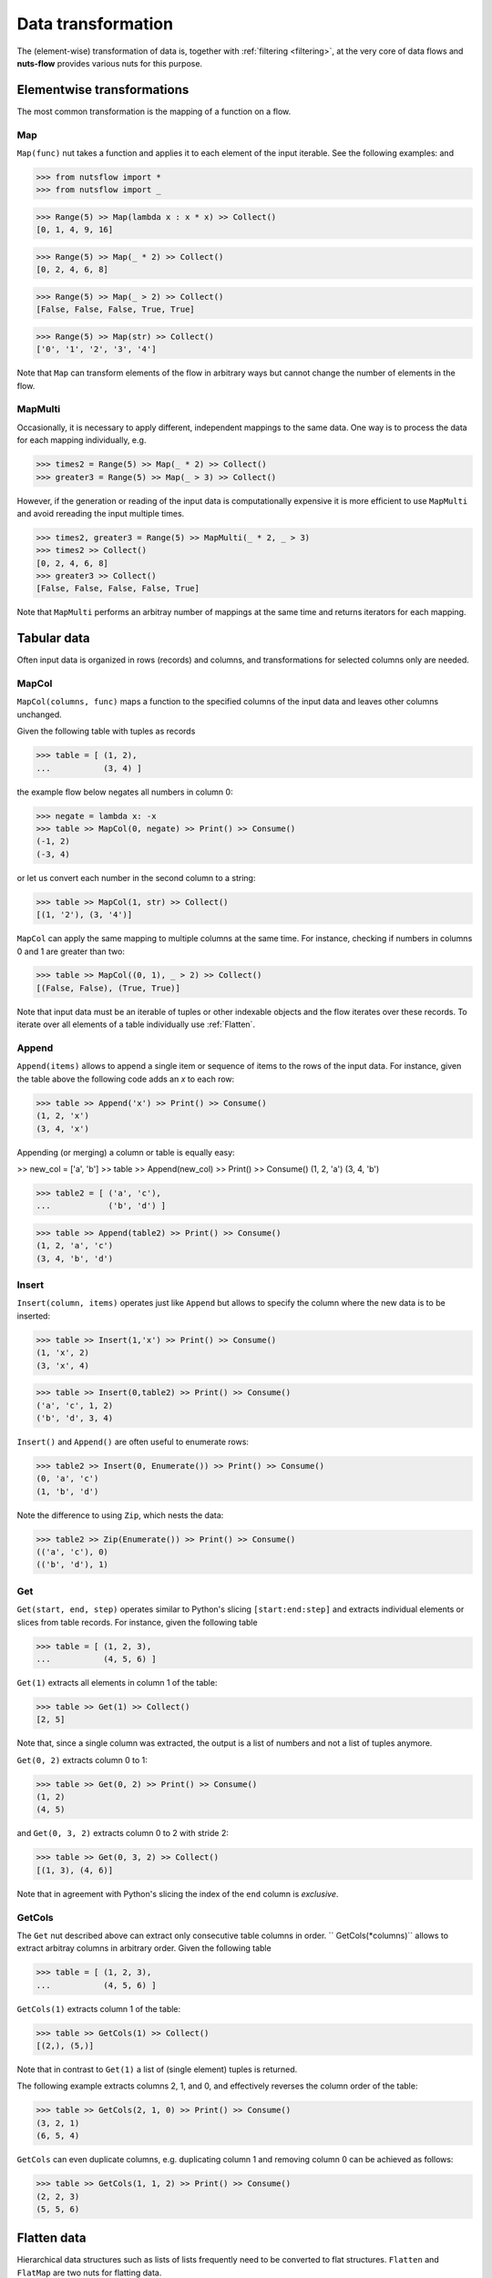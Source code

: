 .. _transforming:

Data transformation
===================


The (element-wise) transformation of data is, together with
:ref:`filtering <filtering>`, at the very core of data flows and
**nuts-flow** provides various nuts for this purpose.


Elementwise transformations
---------------------------

The most common transformation is the mapping of a function on a flow.

Map
^^^

``Map(func)`` nut takes a function and applies it to each element of
the input iterable. See the following examples: and 

>>> from nutsflow import *
>>> from nutsflow import _
  
>>> Range(5) >> Map(lambda x : x * x) >> Collect()
[0, 1, 4, 9, 16]

>>> Range(5) >> Map(_ * 2) >> Collect()
[0, 2, 4, 6, 8]

>>> Range(5) >> Map(_ > 2) >> Collect()
[False, False, False, True, True]

>>> Range(5) >> Map(str) >> Collect()
['0', '1', '2', '3', '4']

Note that ``Map`` can transform elements of the flow in arbitrary ways
but cannot change the number of elements in the flow.

  
MapMulti
^^^^^^^^

Occasionally, it is necessary to apply different, independent 
mappings to the same data. One way is to process the data for each
mapping individually, e.g.
  
>>> times2 = Range(5) >> Map(_ * 2) >> Collect()
>>> greater3 = Range(5) >> Map(_ > 3) >> Collect()

However, if the generation or reading of the input data is
computationally expensive it is more efficient to use ``MapMulti``
and avoid rereading the input multiple times.

>>> times2, greater3 = Range(5) >> MapMulti(_ * 2, _ > 3)
>>> times2 >> Collect()
[0, 2, 4, 6, 8]
>>> greater3 >> Collect()
[False, False, False, False, True]

Note that ``MapMulti`` performs an arbitray number of mappings
at the same time and returns iterators for each mapping.



Tabular data
------------

Often input data is organized in rows (records) and columns,
and transformations for selected columns only are needed.

MapCol
^^^^^^

``MapCol(columns, func)`` maps a function to the specified
columns of the input data and leaves other columns unchanged.

Given the following table with tuples as records

>>> table = [ (1, 2), 
...           (3, 4) ]

the example flow below negates all numbers in column 0:
  
>>> negate = lambda x: -x
>>> table >> MapCol(0, negate) >> Print() >> Consume()
(-1, 2)
(-3, 4)
  
or let us convert each number in the second column to a string:  
  
>>> table >> MapCol(1, str) >> Collect()
[(1, '2'), (3, '4')]
  
``MapCol`` can apply the same mapping to multiple columns at
the same time. For instance, checking if numbers in columns
0 and 1 are greater than two: 
  
>>> table >> MapCol((0, 1), _ > 2) >> Collect()
[(False, False), (True, True)]
  
Note that input data must be an iterable of tuples or other 
indexable objects and the flow iterates over these records.
To iterate over all elements of a table individually use
:ref:`Flatten`.  


Append
^^^^^^

``Append(items)`` allows to append a single item or sequence
of items to the rows of the input data. For instance, given the
table above the following code adds an `x` to each row:

>>> table >> Append('x') >> Print() >> Consume()
(1, 2, 'x')
(3, 4, 'x')

Appending (or merging) a column or table is equally easy:

>> new_col = ['a', 'b']
>> table >> Append(new_col) >> Print() >> Consume()
(1, 2, 'a')
(3, 4, 'b')

>>> table2 = [ ('a', 'c'),
...            ('b', 'd') ]

>>> table >> Append(table2) >> Print() >> Consume()
(1, 2, 'a', 'c')
(3, 4, 'b', 'd')


Insert
^^^^^^

``Insert(column, items)`` operates just like ``Append`` but allows
to specify the column where the new data is to be inserted:

>>> table >> Insert(1,'x') >> Print() >> Consume()
(1, 'x', 2)
(3, 'x', 4)

>>> table >> Insert(0,table2) >> Print() >> Consume()
('a', 'c', 1, 2)
('b', 'd', 3, 4)

``Insert()`` and ``Append()`` are often useful to enumerate rows:

>>> table2 >> Insert(0, Enumerate()) >> Print() >> Consume()
(0, 'a', 'c')
(1, 'b', 'd')

Note the difference to using ``Zip``, which nests the data:

>>> table2 >> Zip(Enumerate()) >> Print() >> Consume()
(('a', 'c'), 0)
(('b', 'd'), 1)


Get
^^^

``Get(start, end, step)`` operates similar to Python's slicing 
``[start:end:step]`` and extracts individual elements or
slices from table records. For instance, given the following table

>>> table = [ (1, 2, 3), 
...           (4, 5, 6) ]

``Get(1)`` extracts all elements in column 1 of the table:  

>>> table >> Get(1) >> Collect()
[2, 5]
  
Note that, since a single column was extracted, the output is a 
list of numbers and not a list of tuples anymore.

``Get(0, 2)`` extracts column 0 to 1: 
    
>>> table >> Get(0, 2) >> Print() >> Consume()
(1, 2)
(4, 5)
  
and ``Get(0, 3, 2)`` extracts column 0 to 2 with stride 2:   

>>> table >> Get(0, 3, 2) >> Collect()
[(1, 3), (4, 6)]
  
Note that in agreement with Python's slicing the index of the
``end`` column is *exclusive*.



GetCols
^^^^^^^

The ``Get`` nut described above can extract only consecutive
table columns in order. `` GetCols(*columns)`` allows to extract
arbitray columns in arbitrary order. Given the following table

>>> table = [ (1, 2, 3), 
...           (4, 5, 6) ]

``GetCols(1)`` extracts column 1 of the table:

>>> table >> GetCols(1) >> Collect()
[(2,), (5,)]
  
Note that in contrast to ``Get(1)`` a list of (single element)
tuples is returned.

The following example extracts columns 2, 1, and 0, and
effectively reverses the column order of the table: 

>>> table >> GetCols(2, 1, 0) >> Print() >> Consume()
(3, 2, 1)
(6, 5, 4)
  
``GetCols`` can even duplicate columns, e.g. duplicating 
column 1 and removing column 0 can be achieved as follows:

>>> table >> GetCols(1, 1, 2) >> Print() >> Consume()
(2, 2, 3)
(5, 5, 6)



Flatten data
------------

Hierarchical data structures such as lists of lists frequently
need to be converted to flat structures. ``Flatten`` and ``FlatMap``
are two nuts for flatting data.

Flatten
^^^^^^^

``Flatten`` flattens all iterables within the input and returns
an iterator over the result. For instance:

>>> [(1, 2), (3, 4, 5), 6] >> Flatten() >> Collect()
[1, 2, 3, 4, 5, 6]

Note that only one level is flattend. Deeper structures remain
unchanged

>>> [(1, 2), ((3, 4), 5), 6] >> Flatten() >> Collect()
[1, 2, (3, 4), 5, 6]
  
but can be, of course, flattend by sucessive calls of ``Flatten``:

>>> [(1, 2), ((3, 4), 5), 6] >> Flatten() >> Flatten() >> Collect()
[1, 2, 3, 4, 5, 6]


FlatMap
^^^^^^^

A common operation is a ``Map`` followed by a ``Flatten`` and ``FlatMap``
is a nut that provides this operation in one call. See the following 
examples to dublicate all numbers in a list of numbers:

>>> dup = lambda x: (x, x)

>>> [0, 1, 2] >> Map(dup) >> Collect()
[(0, 0), (1, 1), (2, 2)]

>>> [0, 1, 2] >> Map(dup) >> Flatten() >> Collect()
[0, 0, 1, 1, 2, 2]

>>> [0, 1, 2] >> FlatMap(dup) >> Collect()
[0, 0, 1, 1, 2, 2]

